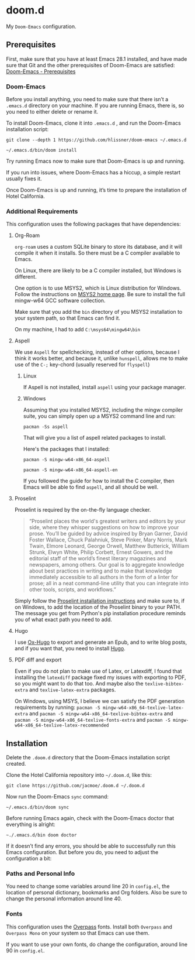 * doom.d

My =Doom-Emacs= configuration.

[[file:splash/emacs.png]]

** Prerequisites
First, make sure that you have at least Emacs 28.1 installed, and have made sure that Git and the other prerequisites of Doom-Emacs are satisfied:
[[https://github.com/hlissner/doom-emacs#prerequisites][Doom-Emacs - Prerequisites]]
*** Doom-Emacs
Before you install anything, you need to make sure that there isn’t a ~.emacs.d~ directory on your machine. If you are running Emacs, there is, so you need to either delete or rename it.

To install Doom-Emacs, clone it into ~.emacs.d~ , and run the Doom-Emacs installation script:

#+BEGIN_SRC
git clone --depth 1 https://github.com/hlissner/doom-emacs ~/.emacs.d

~/.emacs.d/bin/doom install
#+END_SRC

Try running Emacs now to make sure that Doom-Emacs is up and running.

If you run into issues, where Doom-Emacs has a hiccup, a simple restart usually fixes it.

Once Doom-Emacs is up and running, it’s time to prepare the installation of Hotel California.

*** Additional Requirements
This configuration uses the following packages that have dependencies:
**** Org-Roam

=org-roam= uses a custom SQLite binary to store its database, and it will compile it when it installs. So there must be a C compiler available to Emacs.

On Linux, there are likely to be a C compiler installed, but Windows is different.

One option is to use MSYS2, which is Linux distribution for Windows. Follow the instructions on [[https://www.msys2.org/][MSYS2 home page]]. Be sure to install the full mingw-w64 GCC software collection.

Make sure that you add the =bin= directory of you MSYS2 installation to your system path, so that Emacs can find it.

On my machine, I had to add =C:\msys64\mingw64\bin=

**** Aspell
We use =Aspell= for spellchecking, instead of other options, because I think it works better, and because it, unlike =hunspell=, allows me to make use of the =C-;= key-chord (usually reserved for =flyspell=)
***** Linux

If Aspell is not installed, install =aspell= using your package manager.

***** Windows

Assuming that you installed MSYS2, including the mingw compiler suite, you can simply open up a MSYS2 command line and run:

=pacman -Ss aspell=

That will give you a list of aspell related packages to install.

Here's the packages that I installed:

=pacman -S mingw-w64-x86_64-aspell=

=pacman -S mingw-w64-x86_64-aspell-en=

If you followed the guide for how to install the C compiler, then Emacs will be able to find =aspell=, and all should be well.

**** Proselint
Proselint is required by the on-the-fly language checker.

#+Begin_quote
“Proselint places the world's greatest writers and editors by your side, where they whisper suggestions on how to improve your prose. You’ll be guided by advice inspired by Bryan Garner, David Foster Wallace, Chuck Palahniuk, Steve Pinker, Mary Norris, Mark Twain, Elmore Leonard, George Orwell, Matthew Butterick, William Strunk, Elwyn White, Philip Corbett, Ernest Gowers, and the editorial staff of the world’s finest literary magazines and newspapers, among others. Our goal is to aggregate knowledge about best practices in writing and to make that knowledge immediately accessible to all authors in the form of a linter for prose; all in a neat command-line utility that you can integrate into other tools, scripts, and workflows.”
#+End_quote

Simply follow the [[https://github.com/amperser/proselint#installation][Proselint installation instructions]] and make sure to, if on Windows, to add the location of the Proselint binary to your PATH. The message you get from Python's pip installation procedure reminds you of what exact path you need to add.

**** Hugo
I use [[https://ox-hugo.scripter.co/][Ox-Hugo]] to export and generate an Epub, and to write blog posts, and if you want that, you need to install [[https://gohugo.io/][Hugo]].
**** PDF diff and export
Even if you do not plan to make use of Latex, or Latexdiff, I found that installing the =latexdiff= package fixed my issues with exporting to PDF, so you might want to do that too. And maybe also the =texlive-bibtex-extra= and =texlive-latex-extra= packages.


On Windows, using MSYS, I believe we can satisfy the PDF generation requirements by running:
=pacman -S mingw-w64-x86_64-texlive-latex-extra= and =pacman -S mingw-w64-x86_64-texlive-bibtex-extra= and =pacman -S mingw-w64-x86_64-texlive-fonts-extra= and =pacman -S mingw-w64-x86_64-texlive-latex-recommended=

** Installation
Delete the ~.doom.d~ directory that the Doom-Emacs installation script created.

Clone the Hotel California repository into =~/.doom.d=, like this:

=git clone https://github.com/jacmoe/.doom.d ~/.doom.d=

Now run the Doom-Emacs ~sync~ command:

=~/.emacs.d/bin/doom sync=

Before running Emacs again, check with the Doom-Emacs doctor that everything is alright:

=~./.emacs.d/bin doom doctor=

If it doesn’t find any errors, you should be able to successfully run this Emacs configuration. But before you do, you need to adjust the configuration a bit:
*** Paths and Personal Info
You need to change some variables around line 20 in =config.el=, the location of personal dictionary, bookmarks and Org folders. Also be sure to change the personal information around line 40.
*** Fonts
This configuration uses the [[https://github.com/RedHatOfficial/Overpass][Overpass]] fonts. Install both ~Overpass~ and ~Overpass Mono~ on your system so that Emacs can use them.

If you want to use your own fonts, do change the configuration, around line 90 in ~config.el~.

#  LocalWords:  MSYS mingw aspell Proselint Palahniuk Elmore Butterick Strunk
#  LocalWords:  Elwyn Corbett Gowers Latexdiff

